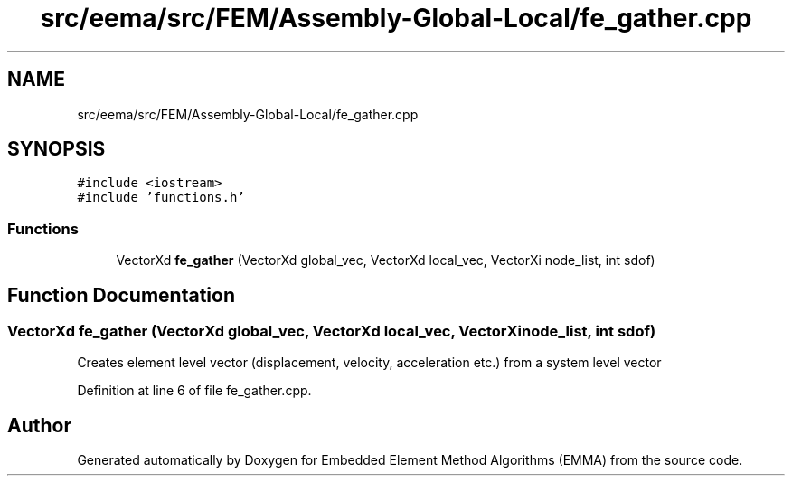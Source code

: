 .TH "src/eema/src/FEM/Assembly-Global-Local/fe_gather.cpp" 3 "Wed May 10 2017" "Embedded Element Method Algorithms (EMMA)" \" -*- nroff -*-
.ad l
.nh
.SH NAME
src/eema/src/FEM/Assembly-Global-Local/fe_gather.cpp
.SH SYNOPSIS
.br
.PP
\fC#include <iostream>\fP
.br
\fC#include 'functions\&.h'\fP
.br

.SS "Functions"

.in +1c
.ti -1c
.RI "VectorXd \fBfe_gather\fP (VectorXd global_vec, VectorXd local_vec, VectorXi node_list, int sdof)"
.br
.in -1c
.SH "Function Documentation"
.PP 
.SS "VectorXd fe_gather (VectorXd global_vec, VectorXd local_vec, VectorXi node_list, int sdof)"
Creates element level vector (displacement, velocity, acceleration etc\&.) from a system level vector 
.PP
Definition at line 6 of file fe_gather\&.cpp\&.
.SH "Author"
.PP 
Generated automatically by Doxygen for Embedded Element Method Algorithms (EMMA) from the source code\&.
